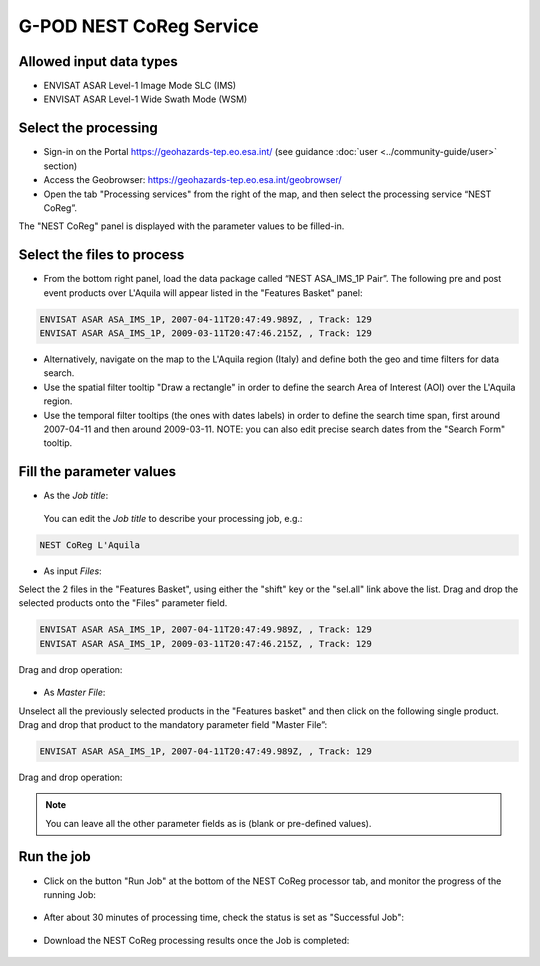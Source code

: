 G-POD NEST CoReg Service
~~~~~~~~~~~~~~~~~~~~~~

Allowed input data types
========================

* ENVISAT ASAR Level-1 Image Mode SLC (IMS)
* ENVISAT ASAR Level-1 Wide Swath Mode (WSM)

Select the processing
=================

* Sign-in on the Portal https://geohazards-tep.eo.esa.int/ (see guidance :doc:`user <../community-guide/user>` section)

* Access the Geobrowser: https://geohazards-tep.eo.esa.int/geobrowser/

* Open the tab "Processing services" from the right of the map, and then select the processing service “NEST CoReg”.

The "NEST CoReg" panel is displayed with the parameter values to be filled-in.

Select the files to process
===================

* From the bottom right panel, load the data package called “NEST ASA_IMS_1P Pair”. The following pre and post event products over L'Aquila will appear listed in the "Features Basket" panel:

.. code-block:: nest-coreg-parameter

  ENVISAT ASAR ASA_IMS_1P, 2007-04-11T20:47:49.989Z, , Track: 129
  ENVISAT ASAR ASA_IMS_1P, 2009-03-11T20:47:46.215Z, , Track: 129

.. figure:: assets/tuto_nest_coreg_1_dpkg.png
	:figclass: align-center
        :width: 750px
        :align: center

* Alternatively, navigate on the map to the L'Aquila region (Italy) and define both the geo and time filters for data search.
* Use the spatial filter tooltip "Draw a rectangle" in order to define the search Area of Interest (AOI) over the L'Aquila region.
* Use the temporal filter tooltips (the ones with dates labels) in order to define the search time span, first around 2007-04-11 and then around 2009-03-11. NOTE: you can also edit precise search dates from the "Search Form" tooltip.


Fill the parameter values
===================

* As the *Job title*:

 You can edit the *Job title* to describe your processing job, e.g.:

.. code-block:: nest-coreg-parameter

  NEST CoReg L'Aquila

* As input *Files*:

Select the 2 files in the "Features Basket", using either the "shift" key or the "sel.all" link above the list. Drag and drop the selected products onto the "Files" parameter field.

.. code-block:: nest-coreg-parameter

  ENVISAT ASAR ASA_IMS_1P, 2007-04-11T20:47:49.989Z, , Track: 129
  ENVISAT ASAR ASA_IMS_1P, 2009-03-11T20:47:46.215Z, , Track: 129

Drag and drop operation:

.. figure:: assets/tuto_nest_coreg_2_files.png
	:figclass: align-center
        :width: 750px
        :align: center

* As *Master File*:

Unselect all the previously selected products in the "Features basket" and then click on the following single product. Drag and drop that product to the mandatory parameter field "Master File”:

.. code-block:: nest-coreg-parameter

  ENVISAT ASAR ASA_IMS_1P, 2007-04-11T20:47:49.989Z, , Track: 129

Drag and drop operation:

.. figure:: assets/tuto_nest_coreg_3_master.png
	:figclass: align-center
        :width: 750px
        :align: center

.. note::

  You can leave all the other parameter fields as is (blank or pre-defined values).

Run the job
=========

* Click on the button "Run Job" at the bottom of the NEST CoReg processor tab, and monitor the progress of the running Job:

.. figure:: assets/tuto_nest_coreg_4_run.png
	:figclass: align-center
        :width: 750px
        :align: center

* After about 30 minutes of processing time, check the status is set as "Successful Job":

.. figure:: assets/tuto_nest_coreg_5_result.png
	:figclass: align-center
        :width: 750px
        :align: center

* Download the NEST CoReg processing results once the Job is completed:

.. figure:: assets/tuto_nest_coreg_6_download.png
	:figclass: align-center
        :width: 750px
        :align: center
